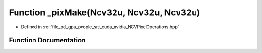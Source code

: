 .. _exhale_function__n_c_v_pixel_operations_8hpp_1a89d5bc25ff0d57ce648f3cb9451a90fc:

Function _pixMake(Ncv32u, Ncv32u, Ncv32u)
=========================================

- Defined in :ref:`file_pcl_gpu_people_src_cuda_nvidia_NCVPixelOperations.hpp`


Function Documentation
----------------------


.. doxygenfunction:: _pixMake(Ncv32u, Ncv32u, Ncv32u)
